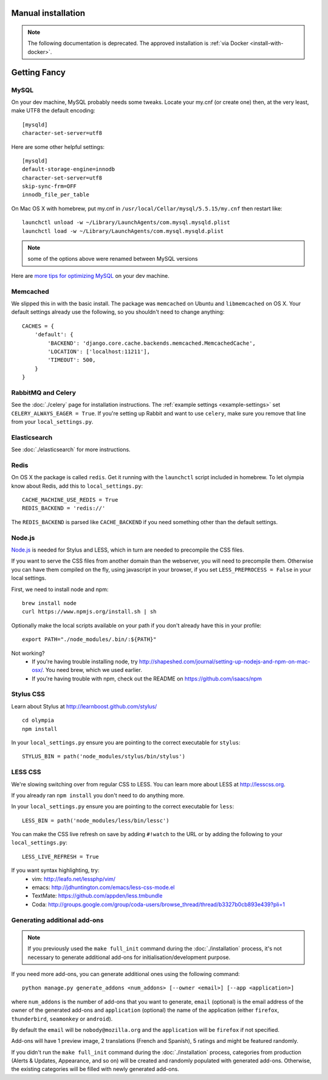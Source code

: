 ==========================
Manual installation
==========================

.. note:: The following documentation is deprecated. The approved installation is :ref:`via Docker <install-with-docker>`.

.. _advanced-installation:

=============
Getting Fancy
=============

.. _configure-mysql:

-----
MySQL
-----

On your dev machine, MySQL probably needs some tweaks. Locate your my.cnf (or
create one) then, at the very least, make UTF8 the default encoding::

    [mysqld]
    character-set-server=utf8

Here are some other helpful settings::

    [mysqld]
    default-storage-engine=innodb
    character-set-server=utf8
    skip-sync-frm=OFF
    innodb_file_per_table

On Mac OS X with homebrew, put my.cnf in ``/usr/local/Cellar/mysql/5.5.15/my.cnf`` then restart like::

    launchctl unload -w ~/Library/LaunchAgents/com.mysql.mysqld.plist
    launchctl load -w ~/Library/LaunchAgents/com.mysql.mysqld.plist

.. note:: some of the options above were renamed between MySQL versions

Here are `more tips for optimizing MySQL <http://bonesmoses.org/2011/02/28/mysql-isnt-yoursql/>`_ on your dev machine.

---------
Memcached
---------

We slipped this in with the basic install.  The package was
``memcached`` on Ubuntu and ``libmemcached`` on OS X.  Your default
settings already use the following, so you shouldn't need to change anything::

    CACHES = {
        'default': {
            'BACKEND': 'django.core.cache.backends.memcached.MemcachedCache',
            'LOCATION': ['localhost:11211'],
            'TIMEOUT': 500,
        }
    }

-------------------
RabbitMQ and Celery
-------------------

See the :doc:`./celery` page for installation instructions.  The
:ref:`example settings <example-settings>` set ``CELERY_ALWAYS_EAGER = True``.
If you're setting up Rabbit and want to use ``celery``, make sure you remove
that line from your ``local_settings.py``.


-------------
Elasticsearch
-------------

See :doc:`./elasticsearch` for more instructions.


-----
Redis
-----

On OS X the package is called ``redis``.  Get it running with the ``launchctl``
script included in homebrew.  To let olympia know about Redis, add this to
``local_settings.py``::

    CACHE_MACHINE_USE_REDIS = True
    REDIS_BACKEND = 'redis://'

The ``REDIS_BACKEND`` is parsed like ``CACHE_BACKEND`` if you need something
other than the default settings.


-------
Node.js
-------

`Node.js <http://nodejs.org/>`_ is needed for Stylus and LESS, which in turn
are needed to precompile the CSS files.

If you want to serve the CSS files from another domain than the webserver, you
will need to precompile them. Otherwise you can have them compiled on the fly,
using javascript in your browser, if you set ``LESS_PREPROCESS = False`` in
your local settings.

First, we need to install node and npm::

    brew install node
    curl https://www.npmjs.org/install.sh | sh

Optionally make the local scripts available on your path if you don't already
have this in your profile::

    export PATH="./node_modules/.bin/:${PATH}"

Not working?
 * If you're having trouble installing node, try
   http://shapeshed.com/journal/setting-up-nodejs-and-npm-on-mac-osx/.  You
   need brew, which we used earlier.
 * If you're having trouble with npm, check out the README on
   https://github.com/isaacs/npm


----------
Stylus CSS
----------

Learn about Stylus at http://learnboost.github.com/stylus/ ::

    cd olympia
    npm install

In your ``local_settings.py`` ensure you are pointing to the correct executable
for ``stylus``::

    STYLUS_BIN = path('node_modules/stylus/bin/stylus')


--------
LESS CSS
--------

We're slowing switching over from regular CSS to LESS.  You can learn more about
LESS at http://lesscss.org.

If you already ran ``npm install`` you don't need to do anything more.

In your ``local_settings.py`` ensure you are pointing to the correct executable
for ``less``::

    LESS_BIN = path('node_modules/less/bin/lessc')

You can make the CSS live refresh on save by adding ``#!watch`` to the URL or by
adding the following to your ``local_settings.py``::

    LESS_LIVE_REFRESH = True

If you want syntax highlighting, try:
 * vim: http://leafo.net/lessphp/vim/
 * emacs: http://jdhuntington.com/emacs/less-css-mode.el
 * TextMate: https://github.com/appden/less.tmbundle
 * Coda: http://groups.google.com/group/coda-users/browse_thread/thread/b3327b0cb893e439?pli=1


-----------------------------
Generating additional add-ons
-----------------------------

.. note:: If you previously used the ``make full_init`` command during
          the :doc:`./installation` process, it's not necessary to generate
          additional add-ons for initialisation/development purpose.

If you need more add-ons, you can generate additional ones using
the following command::

    python manage.py generate_addons <num_addons> [--owner <email>] [--app <application>]


where ``num_addons`` is the number of add-ons that you want to generate,
``email`` (optional) is the email address of the owner of the generated
add-ons and ``application`` (optional) the name of the application
(either ``firefox``, ``thunderbird``, ``seamonkey`` or ``android``).

By default the ``email`` will be ``nobody@mozilla.org`` and the
``application`` will be ``firefox`` if not specified.

Add-ons will have 1 preview image, 2 translations (French and
Spanish), 5 ratings and might be featured randomly.

If you didn't run the ``make full_init`` command during the
:doc:`./installation` process, categories from production
(Alerts & Updates, Appearance, and so on) will be created and randomly
populated with generated add-ons.
Otherwise, the existing categories will be filled with newly generated
add-ons.
